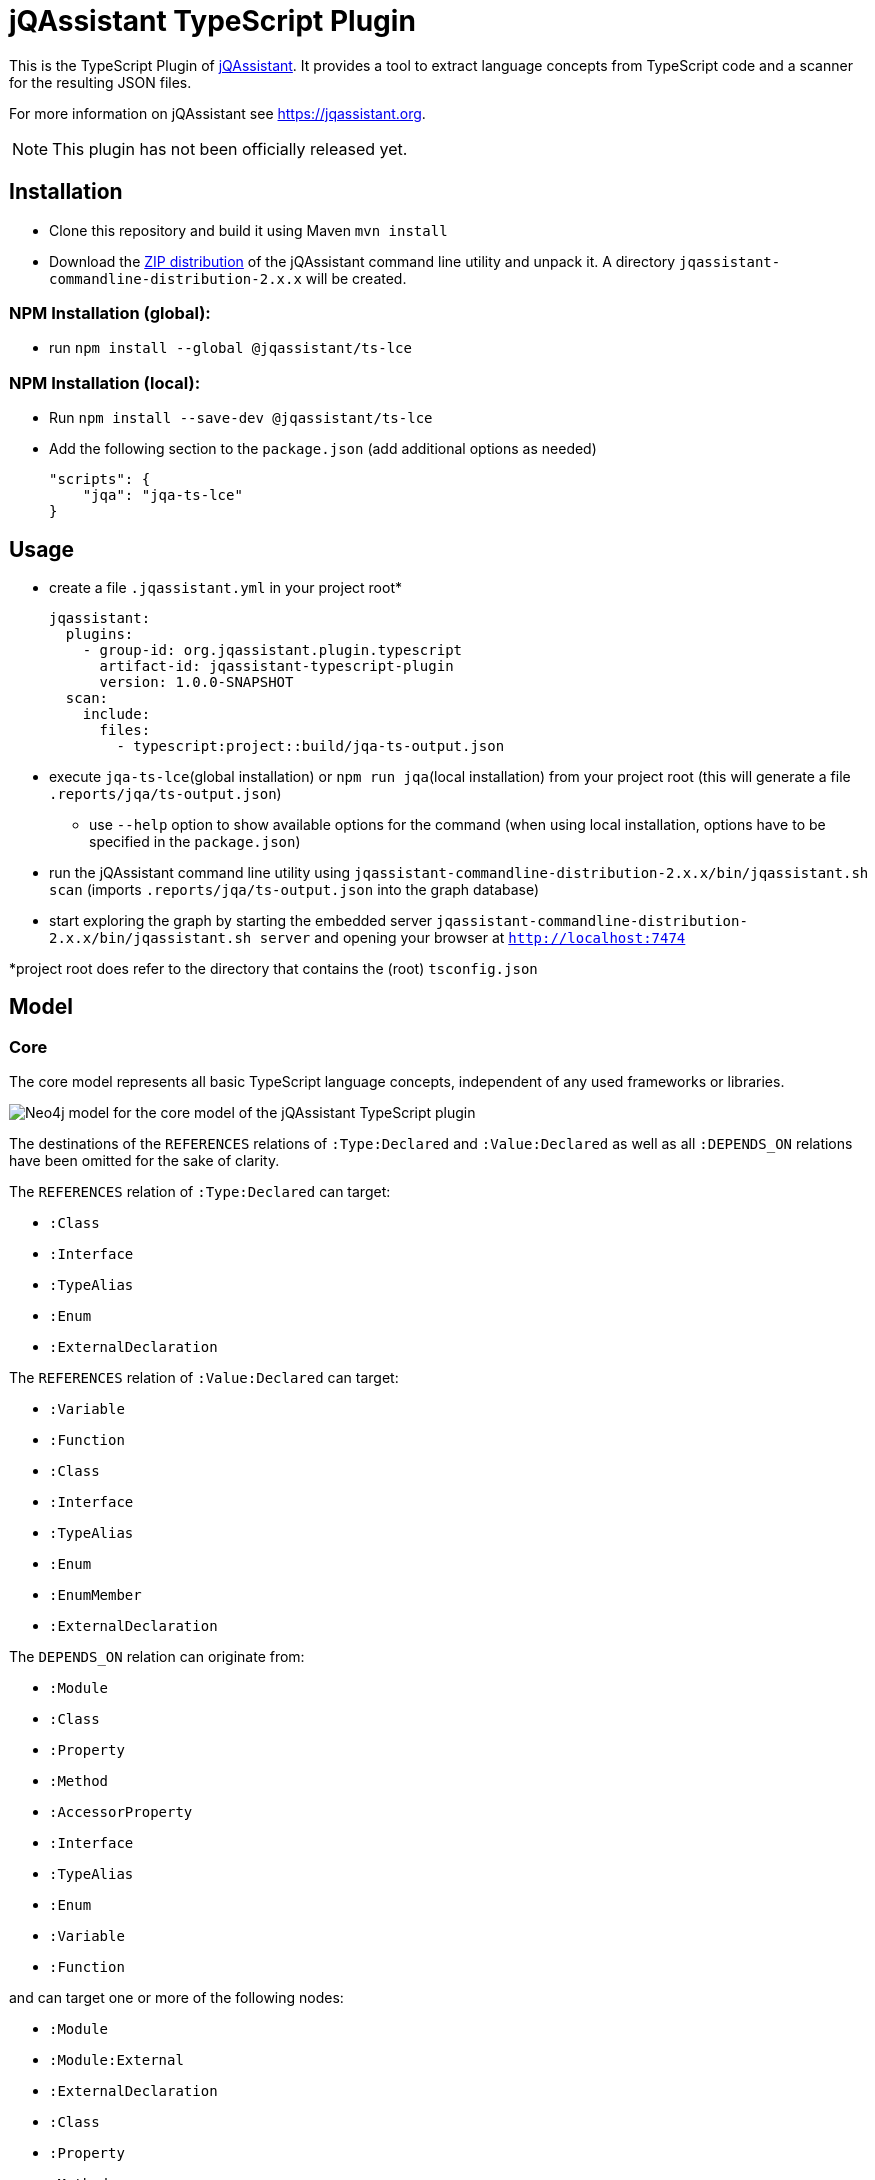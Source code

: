= jQAssistant TypeScript Plugin

This is the TypeScript Plugin of https://jqassistant.org[jQAssistant].
It provides a tool to extract language concepts from TypeScript code and a scanner for the resulting JSON files.

For more information on jQAssistant see https://jqassistant.org[^].

NOTE: This plugin has not been officially released yet.

== Installation

- Clone this repository and build it using Maven `mvn install`
- Download the https://repo1.maven.org/maven2/com/buschmais/jqassistant/cli/jqassistant-commandline-distribution/[ZIP distribution] of the jQAssistant command line utility and unpack it. A directory `jqassistant-commandline-distribution-2.x.x` will be created.

=== NPM Installation (global):

* run `npm install --global  @jqassistant/ts-lce`

=== NPM Installation (local):

* Run `npm install --save-dev  @jqassistant/ts-lce`
* Add the following section to the `package.json` (add additional options as needed)
+
----
"scripts": {
    "jqa": "jqa-ts-lce"
}
----

== Usage

* create a file `.jqassistant.yml` in your project root*
+
----
jqassistant:
  plugins:
    - group-id: org.jqassistant.plugin.typescript
      artifact-id: jqassistant-typescript-plugin
      version: 1.0.0-SNAPSHOT
  scan:
    include:
      files:
        - typescript:project::build/jqa-ts-output.json
----
* execute `jqa-ts-lce`(global installation) or `npm run jqa`(local installation) from your project root (this will generate a file `.reports/jqa/ts-output.json`)
** use `--help` option to show available options for the command (when using local installation, options have to be specified in the `package.json`)
* run the jQAssistant command line utility using `jqassistant-commandline-distribution-2.x.x/bin/jqassistant.sh scan` (imports `.reports/jqa/ts-output.json` into the graph database)
* start exploring the graph by starting the embedded server `jqassistant-commandline-distribution-2.x.x/bin/jqassistant.sh server` and opening your browser at `http://localhost:7474`

*project root does refer to the directory that contains the (root) `tsconfig.json`

== Model

=== Core

The core model represents all basic TypeScript language concepts, independent of any used frameworks or libraries.

image::docs/jqa-ts-plugin-model-core.jpg[Neo4j model for the core model of the jQAssistant TypeScript plugin]

The destinations of the `REFERENCES` relations of `:Type:Declared` and `:Value:Declared` as well as all `:DEPENDS_ON` relations have been omitted for the sake of clarity.

The `REFERENCES` relation of `:Type:Declared` can target:

* `:Class`
* `:Interface`
* `:TypeAlias`
* `:Enum`
* `:ExternalDeclaration`

The `REFERENCES` relation of `:Value:Declared` can target:

* `:Variable`
* `:Function`
* `:Class`
* `:Interface`
* `:TypeAlias`
* `:Enum`
* `:EnumMember`
* `:ExternalDeclaration`

The `DEPENDS_ON` relation can originate from:

* `:Module`
* `:Class`
* `:Property`
* `:Method`
* `:AccessorProperty`
* `:Interface`
* `:TypeAlias`
* `:Enum`
* `:Variable`
* `:Function`

and can target one or more of the following nodes:

* `:Module`
* `:Module:External`
* `:ExternalDeclaration`
* `:Class`
* `:Property`
* `:Method`
* `:AccessorProperty`
* `:Interface`
* `:TypeAlias`
* `:Enum`
* `:Variable`
* `:Function`

=== React Extension

The React extension works with various concepts that represent usage patterns in the frontend framework React.

image::docs/jqa-ts-plugin-model-react.jpg[Neo4j model for React extension of the jQAssistant TypeScript plugin]

For all element types that reference some declaration, matching `DEPENDS_ON` relations are created.

== Support

This plugin should be largely compatible with all versions of TypeScript.
However, it is only developed and tested against the current version (5.1) of TypeScript.

The tool currently only supports projects using ECMAScript modules.

Currently not supported:

* old CommonJS module syntax
* hierarchical tsconfig setups
* project references in tsconfig
* scanning of multiple TypeScript projects at once
* triple-slash directives
